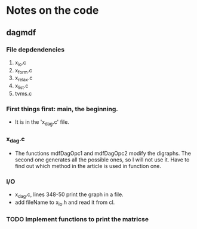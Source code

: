* Notes on the code
** dagmdf
*** File depdendencies
    1. x_io.c
    2. x_form.c
    3. x_relax.c
    4. x_list.c
    5. tvms.c
*** First things first: main, the beginning.
    - It is in the 'x_dag.c' file.
*** x_dag.c
    - The functions mdfDagOpc1 and mdfDagOpc2 modify the digraphs. The
      second one generates all the possible ones, so I will not use
      it. Have to find out which method in the article is used in
      function one.
*** I/O
    - x_dag.c, lines 348-50 print the graph in a file.
    - add fileName to x_io.h and read it from cl.

*** TODO Implement functions to print the matricse
